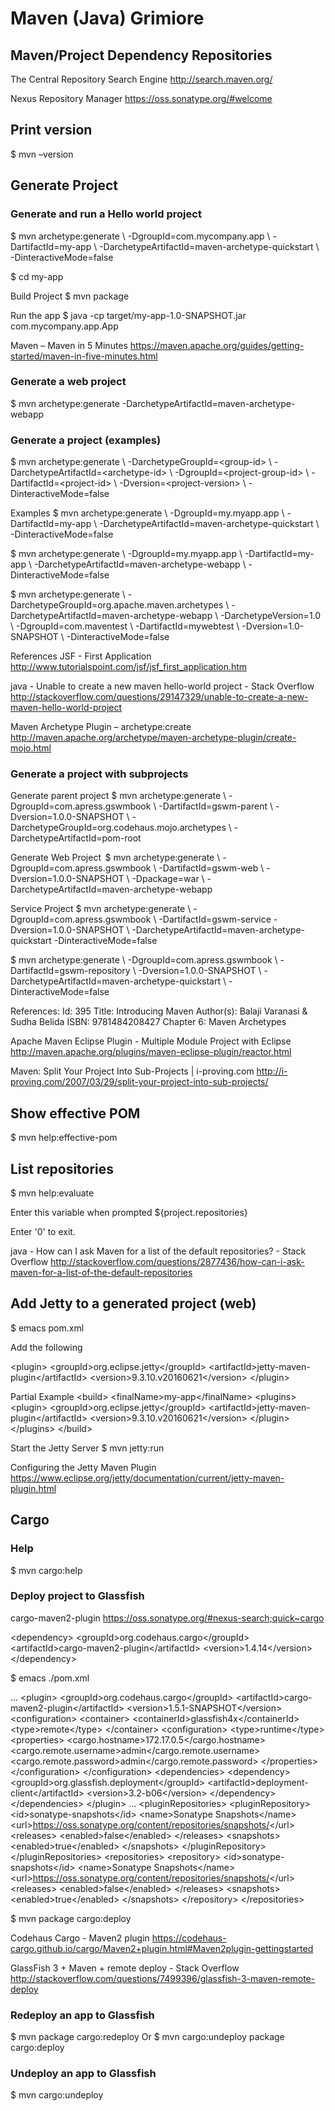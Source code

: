 * Maven (Java) Grimiore
** Maven/Project Dependency Repositories

The Central Repository Search Engine
http://search.maven.org/

Nexus Repository Manager
https://oss.sonatype.org/#welcome
** Print version

$ mvn --version
** Generate Project
*** Generate and run a Hello world project

$ mvn archetype:generate \
-DgroupId=com.mycompany.app  \
-DartifactId=my-app  \
-DarchetypeArtifactId=maven-archetype-quickstart  \
-DinteractiveMode=false

$ cd my-app

Build Project
$ mvn package

Run the app
$ java -cp target/my-app-1.0-SNAPSHOT.jar com.mycompany.app.App

Maven – Maven in 5 Minutes
https://maven.apache.org/guides/getting-started/maven-in-five-minutes.html
*** Generate a web project

$ mvn archetype:generate -DarchetypeArtifactId=maven-archetype-webapp
*** Generate a project (examples)

$ mvn archetype:generate \
-DarchetypeGroupId=<group-id> \
-DarchetypeArtifactId=<archetype-id> \
-DgroupId=<project-group-id> \
-DartifactId=<project-id> \
-Dversion=<project-version> \
-DinteractiveMode=false


Examples
$ mvn archetype:generate \
-DgroupId=my.myapp.app  \
-DartifactId=my-app  \
-DarchetypeArtifactId=maven-archetype-quickstart  \
-DinteractiveMode=false

$ mvn archetype:generate \
-DgroupId=my.myapp.app  \
-DartifactId=my-app  \
-DarchetypeArtifactId=maven-archetype-webapp \
-DinteractiveMode=false

$ mvn archetype:generate \
-DarchetypeGroupId=org.apache.maven.archetypes \
-DarchetypeArtifactId=maven-archetype-webapp \
-DarchetypeVersion=1.0 \
-DgroupId=com.maventest \
-DartifactId=mywebtest \
-Dversion=1.0-SNAPSHOT \
-DinteractiveMode=false

References
JSF - First Application
http://www.tutorialspoint.com/jsf/jsf_first_application.htm

java - Unable to create a new maven hello-world project - Stack Overflow
http://stackoverflow.com/questions/29147329/unable-to-create-a-new-maven-hello-world-project

Maven Archetype Plugin – archetype:create
http://maven.apache.org/archetype/maven-archetype-plugin/create-mojo.html
*** Generate a project with subprojects

Generate parent project
$ mvn archetype:generate \
-DgroupId=com.apress.gswmbook \
-DartifactId=gswm-parent \
-Dversion=1.0.0-SNAPSHOT \
-DarchetypeGroupId=org.codehaus.mojo.archetypes \
-DarchetypeArtifactId=pom-root

Generate Web Project 
$ mvn archetype:generate \
-DgroupId=com.apress.gswmbook \
-DartifactId=gswm-web \
-Dversion=1.0.0-SNAPSHOT \
-Dpackage=war \
-DarchetypeArtifactId=maven-archetype-webapp

Service Project
$ mvn archetype:generate \
-DgroupId=com.apress.gswmbook \
-DartifactId=gswm-service
-Dversion=1.0.0-SNAPSHOT \
-DarchetypeArtifactId=maven-archetype-quickstart
-DinteractiveMode=false

$ mvn archetype:generate \
-DgroupId=com.apress.gswmbook \
-DartifactId=gswm-repository \
-Dversion=1.0.0-SNAPSHOT \
-DarchetypeArtifactId=maven-archetype-quickstart \
-DinteractiveMode=false


References:
Id: 395 
Title: Introducing Maven
Author(s): Balaji Varanasi & Sudha Belida
ISBN: 9781484208427
Chapter 6: Maven Archetypes

Apache Maven Eclipse Plugin - Multiple Module Project with Eclipse
http://maven.apache.org/plugins/maven-eclipse-plugin/reactor.html

Maven: Split Your Project Into Sub-Projects | i-proving.com
http://i-proving.com/2007/03/29/split-your-project-into-sub-projects/
** Show effective POM

$ mvn help:effective-pom
** List repositories

$ mvn help:evaluate

Enter this variable when prompted
${project.repositories}

Enter '0' to exit.

java - How can I ask Maven for a list of the default repositories? - Stack Overflow
http://stackoverflow.com/questions/2877436/how-can-i-ask-maven-for-a-list-of-the-default-repositories

** Add Jetty to a generated project (web)

$ emacs pom.xml

Add the following

<plugin>
	<groupId>org.eclipse.jetty</groupId>
	<artifactId>jetty-maven-plugin</artifactId>
	<version>9.3.10.v20160621</version>
</plugin>

Partial Example
<build>
	<finalName>my-app</finalName>
	 <plugins>
		<plugin>
			<groupId>org.eclipse.jetty</groupId>
			<artifactId>jetty-maven-plugin</artifactId>
			<version>9.3.10.v20160621</version>
		</plugin>
	</plugins>
</build>

Start the Jetty Server
$ mvn jetty:run

Configuring the Jetty Maven Plugin
https://www.eclipse.org/jetty/documentation/current/jetty-maven-plugin.html
** Cargo
*** Help

$ mvn cargo:help
*** Deploy project to Glassfish

cargo-maven2-plugin
https://oss.sonatype.org/#nexus-search;quick~cargo

<dependency>
  <groupId>org.codehaus.cargo</groupId>
  <artifactId>cargo-maven2-plugin</artifactId>
  <version>1.4.14</version>
</dependency>

$ emacs ./pom.xml

...
<plugin>
	 <groupId>org.codehaus.cargo</groupId>
	 <artifactId>cargo-maven2-plugin</artifactId>
	 <version>1.5.1-SNAPSHOT</version>
	 <configuration>
		 <container>
			 <containerId>glassfish4x</containerId>
			 <type>remote</type>
		 </container>
		 <configuration>
			 <type>runtime</type>
			 <properties>
				 <cargo.hostname>172.17.0.5</cargo.hostname>
				 <cargo.remote.username>admin</cargo.remote.username>
				 <cargo.remote.password>admin</cargo.remote.password>
			 </properties>
		 </configuration>
	 </configuration>
	 <dependencies>
		 <dependency>
			 <groupId>org.glassfish.deployment</groupId>
			 <artifactId>deployment-client</artifactId>
			 <version>3.2-b06</version>
		 </dependency>
	 </dependencies>
</plugin>
...
<pluginRepositories>                                                                                                                                                                            
  <pluginRepository>                                                                                                                                                                            
    <id>sonatype-snapshots</id>                                                                                                                                                                 
    <name>Sonatype Snapshots</name>                                                                                                                                                             
    <url>https://oss.sonatype.org/content/repositories/snapshots/</url>                                                                                                                         
    <releases>                                                                                                                                                                                  
      <enabled>false</enabled>                                                                                                                                                                  
    </releases>                                                                                                                                                                                 
    <snapshots>                                                                                                                                                                                 
      <enabled>true</enabled>                                                                                                                                                                   
    </snapshots>                                                                                                                                                                                
  </pluginRepository>                                                                                                                                                                           
</pluginRepositories>                                                                                                                                                                           
<repositories>                                                                                                                                                                                  
  <repository>                                                                                                                                                                                  
    <id>sonatype-snapshots</id>                                                                                                                                                                 
    <name>Sonatype Snapshots</name>                                                                                                                                                             
    <url>https://oss.sonatype.org/content/repositories/snapshots/</url>                                                                                                                         
    <releases>                                                                                                                                                                                  
      <enabled>false</enabled>                                                                                                                                                                  
    </releases>                                                                                                                                                                                 
    <snapshots>                                                                                                                                                                                 
      <enabled>true</enabled>                                                                                                                                                                   
    </snapshots>                                                                                                                                                                                
  </repository>                                                                                                                                                                                 
</repositories>                                   

$ mvn package cargo:deploy

Codehaus Cargo - Maven2 plugin
https://codehaus-cargo.github.io/cargo/Maven2+plugin.html#Maven2plugin-gettingstarted

GlassFish 3 + Maven + remote deploy - Stack Overflow
http://stackoverflow.com/questions/7499396/glassfish-3-maven-remote-deploy
*** Redeploy an app to Glassfish

$ mvn package cargo:redeploy
Or
$ mvn cargo:undeploy package cargo:deploy
*** Undeploy an app to Glassfish

$ mvn cargo:undeploy

